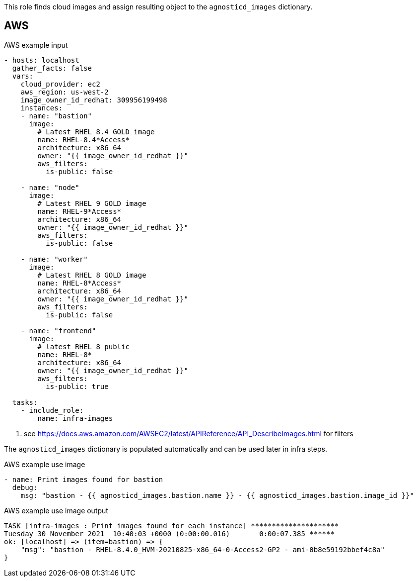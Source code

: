 This role finds cloud images and assign resulting object to the `agnosticd_images` dictionary.

== AWS ==

[source,yaml]
.AWS example input
----
- hosts: localhost
  gather_facts: false
  vars:
    cloud_provider: ec2
    aws_region: us-west-2
    image_owner_id_redhat: 309956199498
    instances:
    - name: "bastion"
      image:
        # Latest RHEL 8.4 GOLD image
        name: RHEL-8.4*Access*
        architecture: x86_64
        owner: "{{ image_owner_id_redhat }}"
        aws_filters:
          is-public: false

    - name: "node"
      image:
        # Latest RHEL 9 GOLD image
        name: RHEL-9*Access*
        architecture: x86_64
        owner: "{{ image_owner_id_redhat }}"
        aws_filters:
          is-public: false

    - name: "worker"
      image:
        # Latest RHEL 8 GOLD image
        name: RHEL-8*Access*
        architecture: x86_64
        owner: "{{ image_owner_id_redhat }}"
        aws_filters:
          is-public: false

    - name: "frontend"
      image:
        # latest RHEL 8 public
        name: RHEL-8*
        architecture: x86_64
        owner: "{{ image_owner_id_redhat }}"
        aws_filters:
          is-public: true

  tasks:
    - include_role:
        name: infra-images
----
<1> see https://docs.aws.amazon.com/AWSEC2/latest/APIReference/API_DescribeImages.html for filters

The `agnosticd_images` dictionary is populated automatically and can be used later in infra steps.

[source,yaml]
.AWS example use image
----
- name: Print images found for bastion
  debug:
    msg: "bastion - {{ agnosticd_images.bastion.name }} - {{ agnosticd_images.bastion.image_id }}"
----

[source,yaml]
.AWS example use image output
----
TASK [infra-images : Print images found for each instance] *********************
Tuesday 30 November 2021  10:40:03 +0000 (0:00:00.016)       0:00:07.385 ******
ok: [localhost] => (item=bastion) => {
    "msg": "bastion - RHEL-8.4.0_HVM-20210825-x86_64-0-Access2-GP2 - ami-0b8e59192bbef4c8a"
}
----
